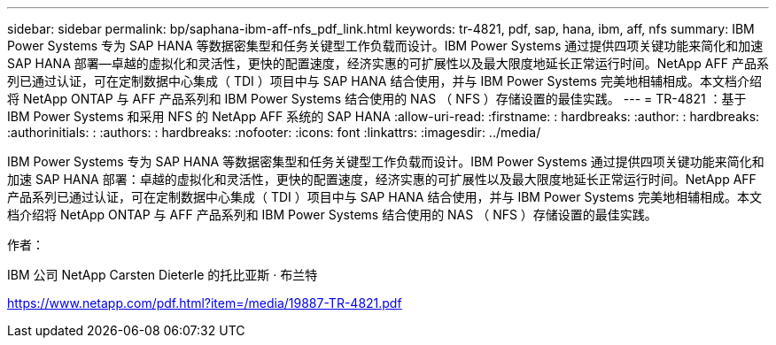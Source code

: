 ---
sidebar: sidebar 
permalink: bp/saphana-ibm-aff-nfs_pdf_link.html 
keywords: tr-4821, pdf, sap, hana, ibm, aff, nfs 
summary: IBM Power Systems 专为 SAP HANA 等数据密集型和任务关键型工作负载而设计。IBM Power Systems 通过提供四项关键功能来简化和加速 SAP HANA 部署—卓越的虚拟化和灵活性，更快的配置速度，经济实惠的可扩展性以及最大限度地延长正常运行时间。NetApp AFF 产品系列已通过认证，可在定制数据中心集成（ TDI ）项目中与 SAP HANA 结合使用，并与 IBM Power Systems 完美地相辅相成。本文档介绍将 NetApp ONTAP 与 AFF 产品系列和 IBM Power Systems 结合使用的 NAS （ NFS ）存储设置的最佳实践。 
---
= TR-4821 ：基于 IBM Power Systems 和采用 NFS 的 NetApp AFF 系统的 SAP HANA
:allow-uri-read: 
:firstname: : hardbreaks:
:author: : hardbreaks:
:authorinitials: :
:authors: : hardbreaks:
:nofooter: 
:icons: font
:linkattrs: 
:imagesdir: ../media/


[role="lead"]
IBM Power Systems 专为 SAP HANA 等数据密集型和任务关键型工作负载而设计。IBM Power Systems 通过提供四项关键功能来简化和加速 SAP HANA 部署：卓越的虚拟化和灵活性，更快的配置速度，经济实惠的可扩展性以及最大限度地延长正常运行时间。NetApp AFF 产品系列已通过认证，可在定制数据中心集成（ TDI ）项目中与 SAP HANA 结合使用，并与 IBM Power Systems 完美地相辅相成。本文档介绍将 NetApp ONTAP 与 AFF 产品系列和 IBM Power Systems 结合使用的 NAS （ NFS ）存储设置的最佳实践。

作者：

IBM 公司 NetApp Carsten Dieterle 的托比亚斯 · 布兰特

link:https://www.netapp.com/pdf.html?item=/media/19887-TR-4821.pdf["https://www.netapp.com/pdf.html?item=/media/19887-TR-4821.pdf"]
